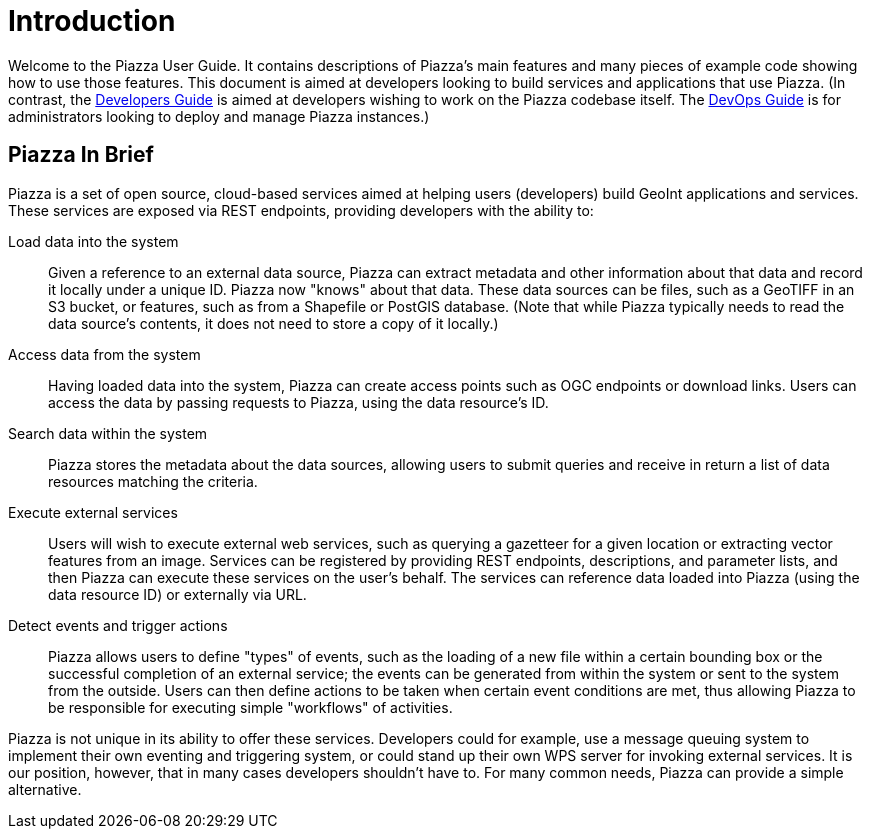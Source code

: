 # Introduction

Welcome to the Piazza User Guide. It contains descriptions of Piazza's main features and many pieces of example code showing how to use those features. This document is aimed at developers looking to build services and applications that use Piazza. (In contrast, the link:../devguide/index.html[Developers Guide] is aimed at developers wishing to work on the Piazza codebase itself. The link:../devopsguide/index.html[DevOps Guide] is for administrators looking to deploy and manage Piazza instances.)

## Piazza In Brief

Piazza is a set of open source, cloud-based services aimed at helping users (developers) build GeoInt applications and services. These services are exposed via REST endpoints, providing developers with the ability to:

Load data into the system:: Given a reference to an external data source, Piazza can extract metadata and other information about that data and record it locally under a unique ID. Piazza now "knows" about that data. These data sources can be files, such as a GeoTIFF in an S3 bucket, or features, such as from a Shapefile or PostGIS database. (Note that while Piazza typically needs to read the data source's contents, it does not need to store a copy of it locally.)

Access data from the system:: Having loaded data into the system, Piazza can create access points such as OGC endpoints or download links. Users can access the data by passing requests to Piazza, using the data resource's ID.

Search data within the system:: Piazza stores the metadata about the data sources, allowing users to submit queries and receive in return a list of data resources matching the criteria.

Execute external services:: Users will wish to execute external web services, such as querying a gazetteer for a given location or extracting vector features from an image. Services can be registered by providing REST endpoints, descriptions, and parameter lists, and then Piazza can execute these services on the user's behalf. The services can reference data loaded into Piazza (using the data resource ID) or externally via URL.

Detect events and trigger actions:: Piazza allows users to define "types" of events, such as the loading of a new file within a certain bounding box or the successful completion of an external service; the events can be generated from within the system or sent to the system from the outside. Users can then define actions to be taken when certain event conditions are met, thus allowing Piazza to be responsible for executing simple "workflows" of activities.

Piazza is not unique in its ability to offer these services. Developers could for example, use a message queuing system to implement their own eventing and triggering system, or could stand up their own WPS server for invoking external services. It is our position, however, that in many cases developers shouldn't have to. For many common needs, Piazza can provide a simple alternative.
